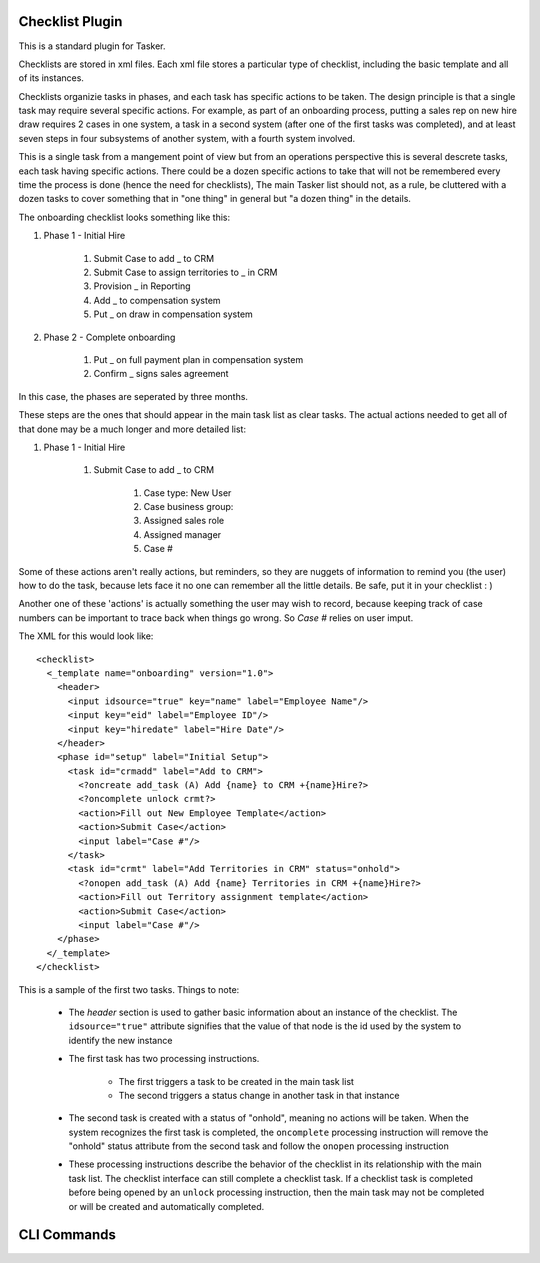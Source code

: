 Checklist Plugin
================

This is a standard plugin for Tasker. 

Checklists are stored in xml files. Each xml file stores a particular type
of checklist, including the basic template and all of its instances.

Checklists organizie tasks in phases, and each task has specific actions
to be taken. The design principle is that a single task may require several
specific actions. For example, as part of an onboarding process, putting a 
sales rep on new hire draw requires 2 cases in one system, a task in a second
system (after one of the first tasks was completed), and at least seven steps
in four subsystems of another system, with a fourth system involved.

This is a single task from a mangement point of view but from an operations
perspective this is several descrete tasks, each task having specific 
actions. There could be a dozen specific actions to take that will not be
remembered every time the process is done (hence the need for checklists), 
The main Tasker list should not, as a rule, be cluttered with a dozen tasks
to cover something that in "one thing" in general but "a dozen thing" in the
details.

The onboarding checklist looks something like this:

#. Phase 1 - Initial Hire

    #. Submit Case to add _ to CRM
    #. Submit Case to assign territories to _ in CRM
    #. Provision _ in Reporting
    #. Add _ to compensation system
    #. Put _ on draw in compensation system

#. Phase 2 - Complete onboarding

    #. Put _ on full payment plan in compensation system
    #. Confirm _ signs sales agreement

In this case, the phases are seperated by three months.

These steps are the ones that should appear in the main task list as clear 
tasks. The actual actions needed to get all of that done may be a much longer
and more detailed list:

#. Phase 1 - Initial Hire

    #. Submit Case to add _ to CRM

        #. Case type: New User
        #. Case business group:
        #. Assigned sales role
        #. Assigned manager
        #. Case #


Some of these actions aren't really actions, but reminders, so they are 
nuggets of information to remind you (the user) how to do the task, because 
lets face it no one can remember all the little details. Be safe, put it in 
your checklist : ) 

Another one of these 'actions' is actually something the user may wish to 
record, because keeping track of case numbers can be important to trace back
when things go wrong. So *Case #* relies on user imput.

The XML for this would look like::

    <checklist>
      <_template name="onboarding" version="1.0">
        <header>
          <input idsource="true" key="name" label="Employee Name"/>
          <input key="eid" label="Employee ID"/>
          <input key="hiredate" label="Hire Date"/>
        </header>
        <phase id="setup" label="Initial Setup">
          <task id="crmadd" label="Add to CRM">
            <?oncreate add_task (A) Add {name} to CRM +{name}Hire?>
            <?oncomplete unlock crmt?>
            <action>Fill out New Employee Template</action>
            <action>Submit Case</action>
            <input label="Case #"/>
          </task>
          <task id="crmt" label="Add Territories in CRM" status="onhold">
            <?onopen add_task (A) Add {name} Territories in CRM +{name}Hire?>
            <action>Fill out Territory assignment template</action>
            <action>Submit Case</action>
            <input label="Case #"/>
        </phase>
      </_template>
    </checklist>

This is a sample of the first two tasks.
Things to note:

    * The *header* section is used to gather basic information about an 
      instance of the checklist. The ``idsource="true"`` attribute signifies
      that the value of that node is the id used by the system to identify
      the new instance
    * The first task has two processing instructions.

        * The first triggers a task to be created in the main task list
        * The second triggers a status change in another task in that instance

    * The second task is created with a status of "onhold", meaning no actions
      will be taken. When the system recognizes the first task is completed, 
      the ``oncomplete`` processing instruction will remove the "onhold" status
      attribute from the second task and follow the ``onopen`` processing 
      instruction

    * These processing instructions describe the behavior of the checklist
      in its relationship with the main task list. The checklist interface
      can still complete a checklist task. If a checklist task is completed
      before being opened by an ``unlock`` processing instruction, then
      the main task may not be completed or will be created and automatically
      completed.

CLI Commands
============

.. argparse::
   :ref: plugins/checklist.checklistparser
   :prog: checklist

   this is some text.
